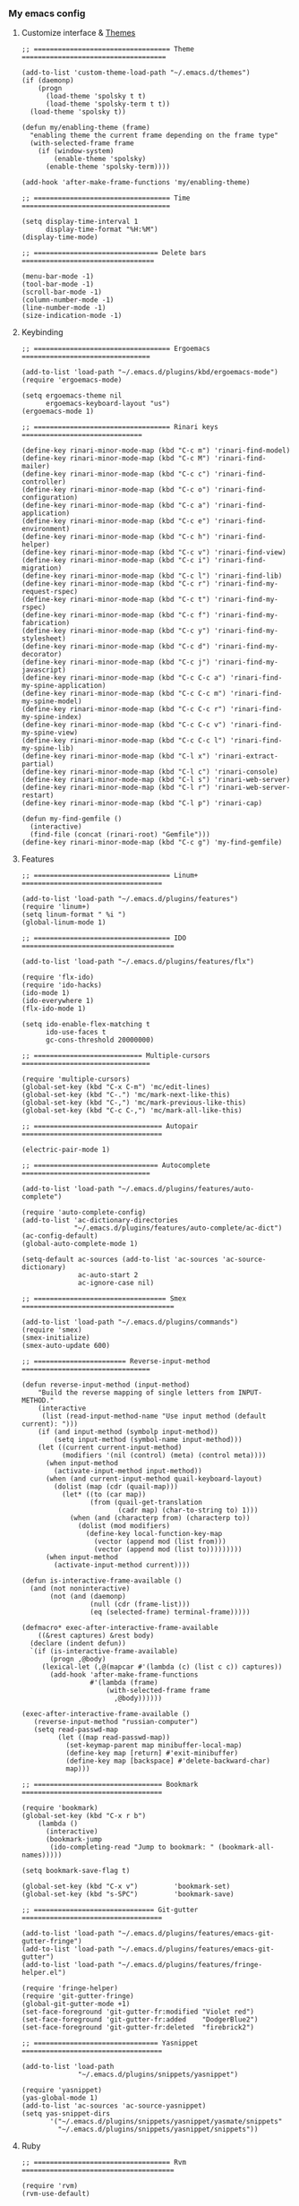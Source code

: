 *** My emacs config
**** Customize interface & [[file:/themes.md][Themes]]
#+begin_src elisp
;; ================================== Theme ====================================

(add-to-list 'custom-theme-load-path "~/.emacs.d/themes")
(if (daemonp)
    (progn
      (load-theme 'spolsky t t)
      (load-theme 'spolsky-term t t))
  (load-theme 'spolsky t))

(defun my/enabling-theme (frame)
  "enabling theme the current frame depending on the frame type"
  (with-selected-frame frame
    (if (window-system)
        (enable-theme 'spolsky)
      (enable-theme 'spolsky-term))))

(add-hook 'after-make-frame-functions 'my/enabling-theme)

;; ================================== Time =====================================

(setq display-time-interval 1
      display-time-format "%H:%M")
(display-time-mode)

;; =============================== Delete bars =================================

(menu-bar-mode -1)
(tool-bar-mode -1)
(scroll-bar-mode -1)
(column-number-mode -1)
(line-number-mode -1)
(size-indication-mode -1)
#+end_src
**** Keybinding
#+begin_src elisp
;; ================================== Ergoemacs ================================

(add-to-list 'load-path "~/.emacs.d/plugins/kbd/ergoemacs-mode")
(require 'ergoemacs-mode)

(setq ergoemacs-theme nil
      ergoemacs-keyboard-layout "us")
(ergoemacs-mode 1)

;; ================================== Rinari keys ==============================

(define-key rinari-minor-mode-map (kbd "C-c m") 'rinari-find-model)
(define-key rinari-minor-mode-map (kbd "C-c M") 'rinari-find-mailer)
(define-key rinari-minor-mode-map (kbd "C-c c") 'rinari-find-controller)
(define-key rinari-minor-mode-map (kbd "C-c o") 'rinari-find-configuration)
(define-key rinari-minor-mode-map (kbd "C-c a") 'rinari-find-application)
(define-key rinari-minor-mode-map (kbd "C-c e") 'rinari-find-environment)
(define-key rinari-minor-mode-map (kbd "C-c h") 'rinari-find-helper)
(define-key rinari-minor-mode-map (kbd "C-c v") 'rinari-find-view)
(define-key rinari-minor-mode-map (kbd "C-c i") 'rinari-find-migration)
(define-key rinari-minor-mode-map (kbd "C-c l") 'rinari-find-lib)
(define-key rinari-minor-mode-map (kbd "C-c r") 'rinari-find-my-request-rspec)
(define-key rinari-minor-mode-map (kbd "C-c t") 'rinari-find-my-rspec)
(define-key rinari-minor-mode-map (kbd "C-c f") 'rinari-find-my-fabrication)
(define-key rinari-minor-mode-map (kbd "C-c y") 'rinari-find-my-stylesheet)
(define-key rinari-minor-mode-map (kbd "C-c d") 'rinari-find-my-decorator)
(define-key rinari-minor-mode-map (kbd "C-c j") 'rinari-find-my-javascript)
(define-key rinari-minor-mode-map (kbd "C-c C-c a") 'rinari-find-my-spine-application)
(define-key rinari-minor-mode-map (kbd "C-c C-c m") 'rinari-find-my-spine-model)
(define-key rinari-minor-mode-map (kbd "C-c C-c r") 'rinari-find-my-spine-index)
(define-key rinari-minor-mode-map (kbd "C-c C-c v") 'rinari-find-my-spine-view)
(define-key rinari-minor-mode-map (kbd "C-c C-c l") 'rinari-find-my-spine-lib)
(define-key rinari-minor-mode-map (kbd "C-l x") 'rinari-extract-partial)
(define-key rinari-minor-mode-map (kbd "C-l c") 'rinari-console)
(define-key rinari-minor-mode-map (kbd "C-l s") 'rinari-web-server)
(define-key rinari-minor-mode-map (kbd "C-l r") 'rinari-web-server-restart)
(define-key rinari-minor-mode-map (kbd "C-l p") 'rinari-cap)

(defun my-find-gemfile ()
  (interactive)
  (find-file (concat (rinari-root) "Gemfile")))
(define-key rinari-minor-mode-map (kbd "C-c g") 'my-find-gemfile)
#+end_src
**** Features
#+begin_src elisp
;; ================================== Linum+ ===================================

(add-to-list 'load-path "~/.emacs.d/plugins/features")
(require 'linum+)
(setq linum-format " %i ")
(global-linum-mode 1)

;; ================================== IDO ======================================

(add-to-list 'load-path "~/.emacs.d/plugins/features/flx")

(require 'flx-ido)
(require 'ido-hacks)
(ido-mode 1)
(ido-everywhere 1)
(flx-ido-mode 1)

(setq ido-enable-flex-matching t
      ido-use-faces t
      gc-cons-threshold 20000000)

;; =========================== Multiple-cursors ================================

(require 'multiple-cursors)
(global-set-key (kbd "C-x C-m") 'mc/edit-lines)
(global-set-key (kbd "C-.") 'mc/mark-next-like-this)
(global-set-key (kbd "C-,") 'mc/mark-previous-like-this)
(global-set-key (kbd "C-c C-,") 'mc/mark-all-like-this)

;; ================================ Autopair ===================================

(electric-pair-mode 1)

;; =============================== Autocomplete ================================

(add-to-list 'load-path "~/.emacs.d/plugins/features/auto-complete")

(require 'auto-complete-config)
(add-to-list 'ac-dictionary-directories
             "~/.emacs.d/plugins/features/auto-complete/ac-dict")
(ac-config-default)
(global-auto-complete-mode 1)

(setq-default ac-sources (add-to-list 'ac-sources 'ac-source-dictionary)
              ac-auto-start 2
              ac-ignore-case nil)

;; ================================= Smex ======================================

(add-to-list 'load-path "~/.emacs.d/plugins/commands")
(require 'smex)
(smex-initialize)
(smex-auto-update 600)

;; ======================= Reverse-input-method ================================

(defun reverse-input-method (input-method)
    "Build the reverse mapping of single letters from INPUT-METHOD."
    (interactive
     (list (read-input-method-name "Use input method (default current): ")))
    (if (and input-method (symbolp input-method))
        (setq input-method (symbol-name input-method)))
    (let ((current current-input-method)
          (modifiers '(nil (control) (meta) (control meta))))
      (when input-method
        (activate-input-method input-method))
      (when (and current-input-method quail-keyboard-layout)
        (dolist (map (cdr (quail-map)))
          (let* ((to (car map))
                 (from (quail-get-translation
                        (cadr map) (char-to-string to) 1)))
            (when (and (characterp from) (characterp to))
              (dolist (mod modifiers)
                (define-key local-function-key-map
                  (vector (append mod (list from)))
                  (vector (append mod (list to)))))))))
      (when input-method
        (activate-input-method current))))

(defun is-interactive-frame-available ()
  (and (not noninteractive)
       (not (and (daemonp)
                 (null (cdr (frame-list)))
                 (eq (selected-frame) terminal-frame)))))

(defmacro* exec-after-interactive-frame-available
    ((&rest captures) &rest body)
  (declare (indent defun))
  `(if (is-interactive-frame-available)
       (progn ,@body)
     (lexical-let (,@(mapcar #'(lambda (c) (list c c)) captures))
       (add-hook 'after-make-frame-functions
                 #'(lambda (frame)
                     (with-selected-frame frame
                       ,@body))))))

(exec-after-interactive-frame-available ()
   (reverse-input-method "russian-computer")
   (setq read-passwd-map
         (let ((map read-passwd-map))
           (set-keymap-parent map minibuffer-local-map)
           (define-key map [return] #'exit-minibuffer)
           (define-key map [backspace] #'delete-backward-char)
           map)))

;; ================================ Bookmark ===================================

(require 'bookmark)
(global-set-key (kbd "C-x r b")
    (lambda ()
      (interactive)
      (bookmark-jump
       (ido-completing-read "Jump to bookmark: " (bookmark-all-names)))))

(setq bookmark-save-flag t)

(global-set-key (kbd "C-x v")         'bookmark-set)
(global-set-key (kbd "s-SPC")         'bookmark-save)

;; ============================== Git-gutter ===================================

(add-to-list 'load-path "~/.emacs.d/plugins/features/emacs-git-gutter-fringe")
(add-to-list 'load-path "~/.emacs.d/plugins/features/emacs-git-gutter")
(add-to-list 'load-path "~/.emacs.d/plugins/features/fringe-helper.el")

(require 'fringe-helper)
(require 'git-gutter-fringe)
(global-git-gutter-mode +1)
(set-face-foreground 'git-gutter-fr:modified "Violet red")
(set-face-foreground 'git-gutter-fr:added    "DodgerBlue2")
(set-face-foreground 'git-gutter-fr:deleted  "firebrick2")

;; =============================== Yasnippet ===================================

(add-to-list 'load-path
              "~/.emacs.d/plugins/snippets/yasnippet")

(require 'yasnippet)
(yas-global-mode 1)
(add-to-list 'ac-sources 'ac-source-yasnippet)
(setq yas-snippet-dirs
       '("~/.emacs.d/plugins/snippets/yasnippet/yasmate/snippets"
         "~/.emacs.d/plugins/snippets/yasnippet/snippets"))
#+end_src
**** Ruby
#+begin_src elisp
;; ================================== Rvm ======================================

(require 'rvm)
(rvm-use-default)

;; ================================== Rinari ===================================

(require 'ido)
(ido-mode t)

(add-to-list 'load-path "~/.emacs.d/plugins/ruby/rinari")
(require 'rinari)
(global-rinari-mode)

;; ================================== Ruby =====================================

(require 'ruby-mode)
(require 'inf-ruby)

;; ================================= Rubocop ===================================

(add-to-list 'load-path "~/.emacs.d/plugins/ruby/dash.el")
(require 'dash)

(add-to-list 'load-path "~/.emacs.d/plugins/ruby/rubocop-emacs")
(require 'rubocop)
(add-hook 'ruby-mode-hook 'rubocop-mode)
#+end_src
**** Templates
#+begin_src elisp
;; =============================== Slim-mode ===================================

(add-to-list 'load-path "~/.emacs.d/plugins/templates")
(autoload 'slim-mode "slim" "slim major mode" t)

;; ============================= Coffee-mode ===================================

(add-to-list 'load-path "~/.emacs.d/plugins/js")
(require 'coffee-mode)
(add-to-list 'auto-mode-alist
            '("\\.coffee$" . rinari-minor-mode)
            '("\\.coffee$" . coffee-mode))

(eval-after-load "coffee-mode"
 '(progn
    (define-key coffee-mode-map [(meta r)] 'coffee-compile-buffer)
    (define-key coffee-mode-map (kbd "C-j") 'coffee-newline-and-indent)))

(add-to-list 'load-path "~/.emacs.d/plugins/js/ac-coffee")
(require 'ac-coffee)

;; ============================== Rhtml-mode ===================================

(add-to-list 'load-path "~/.emacs.d/plugins/templates/rhtml")
(autoload 'rhtml-mode "rhtml" "rhtml major mode" t)
(add-to-list 'auto-mode-alist '("\\.jst\\.eco$" . rhtml-mode))
#+end_src
**** Hooks
#+begin_src elisp
;; =========================== Compile elisp ===================================

(defun byte-compile-current-buffer ()
  "`byte-compile' current buffer if it's emacs-lisp-mode
   and compiled file exists."
  (interactive)
  (when (and (eq major-mode 'emacs-lisp-mode)
             (file-exists-p (byte-compile-dest-file buffer-file-name)))
    (byte-compile-file buffer-file-name)))

(add-hook 'after-save-hook 'byte-compile-current-buffer)

;; ============================== Org-mode =====================================

(defun my-org-hook ()
    "my hook for `org-mode'."
  (interactive)
  (load "~/.emacs.d/configs/hooks/org.el"))

(add-hook 'org-mode-hook 'my-org-hook)

;; =============================== Js-mode =====================================

(defun my-js-hook ()
    "my hook for `js-mode'."
  (interactive)
  (load "~/.emacs.d/configs/hooks/js.el"))

(add-hook 'js-mode-hook 'my-js-hook)

;; ============================== Lisp-mode ====================================

(defun my-lisp-hook ()
    "my hook for `lisp-mode'."
  (interactive)
  (load "~/.emacs.d/configs/hooks/lisp/cl.el")
  (load "~/.emacs.d/configs/hooks/lisp/clojure.el"))

(add-hook 'lisp-mode-hook 'my-lisp-hook)

;; ============================== Ruby-mode ====================================

(defun my-ruby-hook ()
    "my hook for `ruby-mode'."
  (interactive)
  (load "~/.emacs.d/configs/hooks/ruby/ruby.el")
  (load "~/.emacs.d/configs/hooks/ruby/rinari.el"))

(add-hook 'ruby-mode-hook 'my-ruby-hook)

;; ============================= Before-save ===================================

(add-hook 'before-save-hook 'delete-trailing-whitespace)
#+end_src
**** To be continued...
